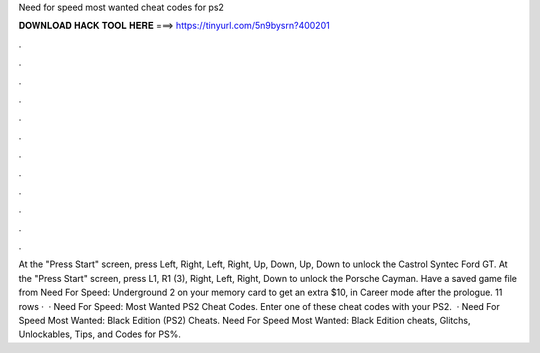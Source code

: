 Need for speed most wanted cheat codes for ps2

𝐃𝐎𝐖𝐍𝐋𝐎𝐀𝐃 𝐇𝐀𝐂𝐊 𝐓𝐎𝐎𝐋 𝐇𝐄𝐑𝐄 ===> https://tinyurl.com/5n9bysrn?400201

.

.

.

.

.

.

.

.

.

.

.

.

At the "Press Start" screen, press Left, Right, Left, Right, Up, Down, Up, Down to unlock the Castrol Syntec Ford GT. At the "Press Start" screen, press L1, R1 (3), Right, Left, Right, Down to unlock the Porsche Cayman. Have a saved game file from Need For Speed: Underground 2 on your memory card to get an extra $10, in Career mode after the prologue. 11 rows ·  · Need For Speed: Most Wanted PS2 Cheat Codes. Enter one of these cheat codes with your PS2.  · Need For Speed Most Wanted: Black Edition (PS2) Cheats. Need For Speed Most Wanted: Black Edition cheats, Glitchs, Unlockables, Tips, and Codes for PS%.
